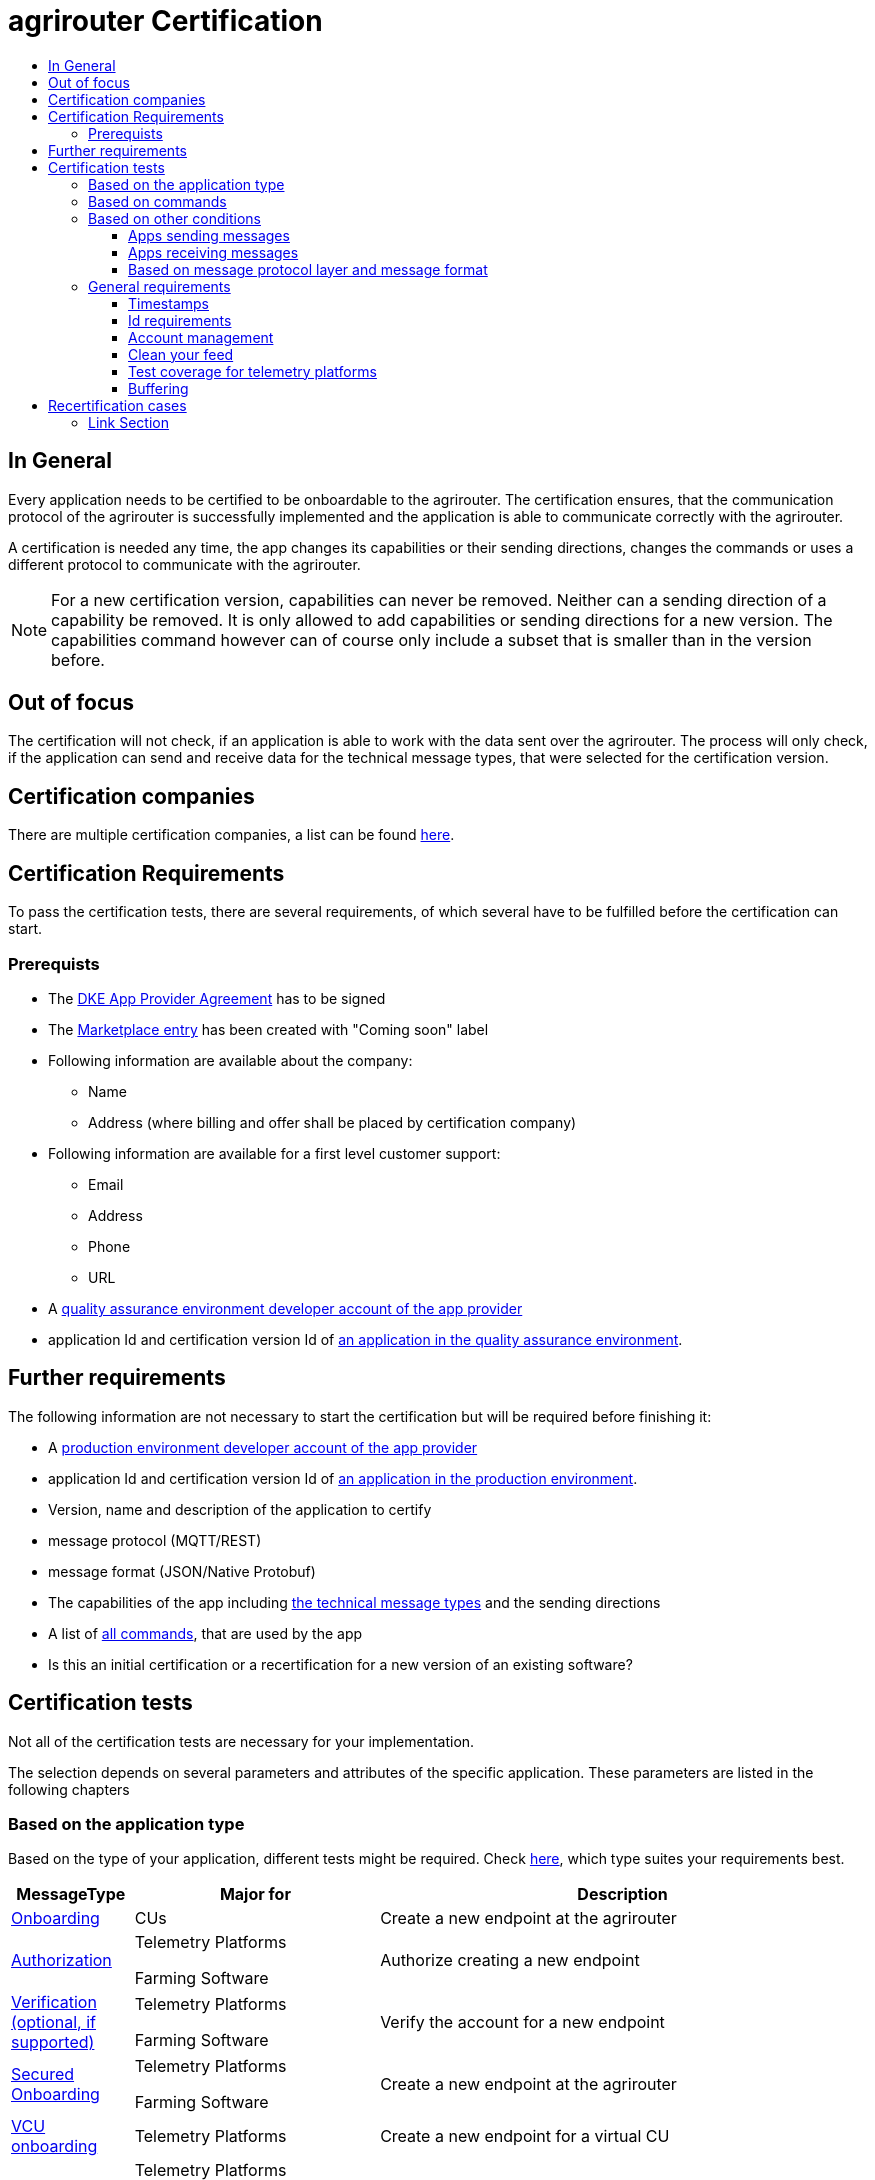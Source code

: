 = agrirouter Certification
:imagesdir: ./../assets/images/
:toc:
:toc-title:
:toclevels: 4


== In General

Every application needs to be certified to be onboardable to the agrirouter. The certification ensures, that the communication protocol of the agrirouter is successfully implemented and the application is able to communicate correctly with the agrirouter.

A certification is needed any time, the app changes its capabilities or their sending directions, changes the commands or uses a different protocol to communicate with the agrirouter.

[NOTE]
=====
For a new certification version, capabilities can never be removed. Neither can a sending direction of a capability be removed. It is only allowed to add capabilities or sending directions for a new version. The capabilities command however can of course only include a subset that is smaller than in the version before.
=====

== Out of focus

The certification will not check, if an application is able to work with the data sent over the agrirouter. The process will only check, if the application can send and receive data for the technical message types, that were selected for the certification version.

== Certification companies


There are multiple certification companies, a list can be found link:https://my-agrirouter.com/support/certification/[here].


== Certification Requirements

To pass the certification tests, there are several requirements, of which several have to be fulfilled before the certification can start.

=== Prerequists

*  The link:./provider-agreement.adoc[DKE App Provider Agreement] has to be signed
*  The link:./marketplace.adoc[Marketplace entry] has been created with "Coming soon" label
* Following information are available about the company:
** Name
** Address (where billing and offer shall be placed by certification company)
*  Following information are available for a first level customer support:
** Email
** Address
** Phone
** URL
* A link:./registration.adoc[quality assurance environment developer account of the app provider]
* application Id and certification version Id of link:./applications.adoc[an application in the quality assurance environment].

== Further requirements

The following information are not necessary to start the certification but will be required before finishing it:

* A link:./registration.adoc[production environment developer account of the app provider]
* application Id and certification version Id of link:./applications.adoc[an application in the production environment].
* Version, name and description of the application to certify
* message protocol (MQTT/REST)
* message format (JSON/Native Protobuf)
* The capabilities of the app including link:./tmt/overview.adoc[the technical message types] and the sending directions
* A list of link:./commands/overview.adoc[all commands], that are used by the app
* Is this an initial certification or a recertification for a new version of an existing software?


== Certification tests
Not all of the certification tests are necessary for your implementation. 

The selection depends on several parameters and attributes of the specific application. These parameters are listed in the following chapters

=== Based on the application type

Based on the type of your application, different tests might be required. Check link:./applications.adoc[here], which type suites your requirements best.

[cols="1,2,4",options="header",]
|====
|MessageType |Major for |Description

|link:./integration/onboarding.adoc#onboarding-request[Onboarding] | CUs | Create a new endpoint at the agrirouter
|link:./integration/authorization.adoc[Authorization] 
|Telemetry Platforms

Farming Software 
|Authorize creating a new endpoint
|link:./integration/onboarding.adoc#verification-request[Verification (optional, if supported)]
|Telemetry Platforms

Farming Software 
|Verify the account for a new endpoint
|link:./integration/onboarding.adoc#workflow-for-farming-software-and-telemetry-systems[Secured Onboarding]
|Telemetry Platforms

Farming Software 
|Create a new endpoint at the agrirouter 

|link:./commands/cloud.adoc#onboarding-a-virtual-cu[VCU onboarding] |Telemetry Platforms | Create a new endpoint for a virtual CU 
|link:./integration/revoke.adoc[Revoking] 
|Telemetry Platforms

Farming Software 
|Remove an endpoint or all endpoints of a specific account 
|link:./commands/cloud.adoc#removing-a-virtual-cu[VCU offboarding]
|Telemetry Platforms 
|Remove a virtual CU endpoint  
|link:./integration/reonboarding.adoc[Reonboarding] 
|Always
|Receive new credentials including new certificates for an endpoint 
|<<Account management>> |CUs | Change the endpoint, the CU is communicating with
|<<Clean your feed>> |Always |Make sure, you don't leave messages in your feed
|====




=== Based on commands

It will be checked in advance by the certification company, which commands are supported by your software in which characteristic. Those will be checked. Here is an overview of the commands:

[cols="1,2,9",options="header",]
|====
|MessageType |Condition |Description
|link:./commands/endpoint.adoc#capabilities-command[dke:capabilities] | Always |Endpoint to announce ist capabilities in terms of technical message types that can be sent / received 
|link:./commands/endpoint.adoc#subscribtion-command[dke:subscription] |If app can receive messages |Endpoint to subscribe for a certain technical message type, so that it receives published messages of this type
|link:./commands/feed.adoc#call-for-message-header-list[dke:feed_header_query] |If app can receive messages |Endpoint to query for metadata of messages in its message feed (type, size, sender, time sent etc.) 
|link:./commands/feed.adoc#call-for-messages[dke:feed_message_query] |If app can receive messages |Endpoint to query for messages in its message feed 
|link:./commands/feed.adoc#call-for-message-list-confirmation[dke:feed_confirm] |If app can receive messages |Endpoint to confirm that it has received a certain message (or set of messages) 
|link:./commands/feed.adoc#call-for-message-deletion[dke:feed_delete] |If app can receive messages |Endpoint to delete messages from its message feed 
|link:./commands/ecosystem.adoc#call-for-filtered-list-of-endpoints-that-support-a-specific-message-type[dke:list_endpoints] |If app can send messages |Endpoint to get a list of endpoints to which messages of a certain type can be sent (considering routing rules in place) 
|link:./commands/ecosystem.adoc#call-for-endpoints-that-support-a-technical-message-type[dke:list_endpoints_unfiltered] |Fully Optional |Endpoint to get a list of endpoints to which messages of a certain type can be sent (not considering routing rules)l
|link:./tmt/efdi.adoc#iso11783-10device_descriptionprotobuf---teamsetefdi-device-description[iso:11783:-10:device_description:protobuf] |If app can send messages | Reporting a new teamset to agrirouter and the ecosystem 
|link:./tmt/efdi.adoc#iso11783-10time_logprotobuf---efdi-timelog[iso:11783:-10:time_log:protobuf] |If app can send messages |Sending telemetry data for the current teamset 
|====




=== Based on other conditions


==== Apps sending messages
[REMARK]
=====
These tests are only required, if your application can send data 
=====


[cols="1,2,9",options="header",]
|====
|MessageType |Condition |Description
|link:./integration/build-message.adoc#chunking-big-messages[Building chunks] | link:./tmt/overview.adoc[All TMTs except for EFDI] |Split big messages into several messages before sending. 
| Base64 encoding |link:./tmt/overview.adoc[All TMTs except for EFDI]  |Base64 encoding binary data before building the message 
| Exchange Zip Folders| link:./tmt/taskdata.adoc[TaskData] and link:./tmt/shape.adoc[Shape] | Accessable zip folders need to be sent 

|Message Adressing

| Always 

a| The different ways to send a message will be checked, depending on which of these functionalities your application supports:

* Sending a message to one receipient
* Sending a message to multiple receipients
* Publishing a message
* Publishing a message and sending it directly to 1 receipient
* Publishing a message and sending it directly to multiple receipients

| <<Buffering>> | Always| Buffer data, if agrirouter connection fails
|====




==== Apps receiving messages
[REMARK]
=====
These tests are only required, if your application can receive data 
=====

[cols="1,2,9",options="header",]
|====
|MessageType |Condition |Description
|Merging chunks | link:./tmt/overview.adoc[All TMTs except for EFDI] |Reconnect the split big messages.
|link:./integration/push-notification.adoc[Push notifications] |Always (Optional)  | It's tested, if push notifications are activated in the link:./commands/endpoint.adoc#capabilities-command[capabilities message]

It's tested, if pushed messages are confirmed
|====


    
==== Based on message protocol layer and message format

If your software supports REST or MQTT with JSON, sending and receiving of those formats is checked.

If your software supports REST with NativeProtobuf, sending and receiving of those formats is checked.


=== General requirements
==== Timestamps
It will be tested, that the software uses UTC Timestamp for every message, it sends. See also the link:./integration/general-conventions.adoc[general conventions].

==== Id requirements

* Every application message Id has to be a UUID.
* On every start up, the sequence number needs to start at 1 and has to be incremented with every command/message.
* The link:./integration/general-conventions.adoc#string-identifiers-convention[external Id requirements] will be checked

==== Account management

If supported, it's checked, if a CU correctly changes the agrirouter endpoint, it is communicating with, when the account in the CU is changed.

==== Clean your feed
After the several tests of receiving or rejecting messages, it will be checked if the feed is empty. So: Make sure, your feed will be cleaned by either requesting and confirming or deleting messages. For the certification, the rule of cleaning your feed applies with a shorter period of time to clean it, just by practical reasons of the certification. Please check the specific time periods with your certification company.

==== Test coverage for telemetry platforms
For telemetry platforms, it will be checked in advance of the test, which functionalities are required for the platform itself and which functionalities are required for its Virtual CUs. 
Telemetry platforms must at least support the onboarding and offboarding; see above. They can however also support other functionalities like Farming Software. In this case, additional tests apply for the platform itself. 

==== Buffering

If the internet connection gets lost or agrirouter is not available for another reason, the application instance shall buffer data, that needs to be sent, when the connection is reastablished.

The app instance needs to check for reconnection on its own.

== Recertification cases

An application has to be recertified, if one of the following things apply:

* A new technical message type and/or direction is supported by your application
* The basic message protocol (MQTT or REST) has changed
* The basic message format (JSON or Native Protobuf) has changed
* The list of implemented commands changed
* Push Notifications are activated in the capabilities

==== Link Section
This page is found in every file and links to the major topics
[width="100%"]
|====
|link:../README.adoc[Index]|link:./general.adoc[OverView]|link:./shortings.adoc[shortings]|link:./terms.adoc[agrirouter in a nutshell]
|====

